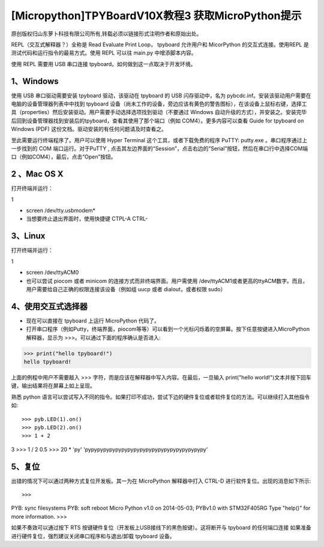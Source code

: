 [Micropython]TPYBoardV10X教程3 获取MicroPython提示
==========================================================

原创版权归山东萝卜科技有限公司所有,转载必须以链接形式注明作者和原始出处。

REPL（交互式解释器？）全称是 Read Evaluate Print Loop， tpyboard 允许用户和 MicorPython 的交互式连接。使用REPL 是测试代码和运行指令的最易方式。使用 REPL 可以往 main.py 中增添脚本内容。

使用 REPL 需要用 USB 串口连接 tpyboard。如何做到这一点取决于开发环境。

1、Windows
---------------------

使用 USB 串口驱动需要安装 tpyboard 驱动，该驱动在 tpyboard 的 USB 闪存驱动中，名为 pybcdc.inf。安装该驱动用户需要在电脑的设备管理器列表中中找到 tpyboard 设备（尚未工作的设备，旁边应该有黄色的警告图标），在该设备上鼠标右键，选择工具（properties）然后安装驱动。用户需要手动选择选项找到驱动（不要通过 Windows 自动升级的方式），并安装之。安装完毕后回到设备管理器找到安装后的tpyboard，查看其使用了那个端口（例如 COM4）。更多内容可以查看   Guide for tpyboard on Windows (PDF) 这份文档。驱动安装的有任何问题请及时查看之。

至此需要运行终端程序了。用户可以使用 Hyper Terminal 这个工具，或者下载免费的程序 PuTTY: putty.exe 。串口程序通过上一步找到的 COM 端口运行。对于PuTTY , 点击其左边界面的“Session”，点击右边的“Serial”按钮，然后在串口行中选择COM端口（例如COM4），最后，点击“Open”按钮。

2 、Mac OS X
----------------------------

打开终端并运行：

1

- screen /dev/tty.usbmodem*
- 当想要终止退出界面时，使用快捷键 CTPL-A CTRL-\

3、Linux
--------------------------

打开终端并运行：

1

- screen /dev/ttyACM0
- 也可以尝试 piocom 或者 minicom 的连接方式而非终端界面。用户需使用 /dev/ttyACM1或者更高的ttyACM数字。而且，用户需要给自己正确的权限连接该设备（例如组 uucp 或者 dialout，或者权限 sudo）

4、使用交互式选择器
------------------------------

- 现在可以直接在 tpyboard 上运行 MicroPython 代码了。

- 打开串口程序（例如Putty，终端界面，piocom等等）可以看到一个光标闪烁着的空屏幕。按下任意按键进入MicroPython 解释器，显示为 >>>。可以通过下面的程序确认是否进入::

>>> print("hello tpyboard!")
hello tpyboard!

上面的例程中用户不需要敲入 >>> 字符，而是应该在解释器中写入内容。在最后，一旦输入 print("hello world!")文本并按下回车键，输出结果将在屏幕上如上呈现。

熟悉 python 语言可以尝试写入不同的指令。如果打印不成功，尝试下边的硬件复位或者软件复位的方法。可以继续打入其他指令如::

>>> pyb.LED(1).on()
>>> pyb.LED(2).on()
>>> 1 + 2
3
>>> 1 / 2
0.5
>>> 20 * 'py'
'pypypypypypypypypypypypypypypypypypypypy'

5、复位
--------------------

出错的情况下可以通过两种方式复位开发板。其一为在 MicroPython 解释器中打入 CTRL-D 进行软件复位。出现的消息如下所示::

>>>
PYB: sync filesystems
PYB: soft reboot
Micro Python v1.0 on 2014-05-03; PYBv1.0 with STM32F405RG
Type "help()" for more information.
>>>

如果不奏效可以通过按下 RTS 按键硬件复位（开发板上USB接线下的黑色按键）。这将断开与 tpyboard 的任何端口连接
如果准备进行硬件复位，强烈建议关闭串口程序和与退出/卸载 tpyboard 设备。